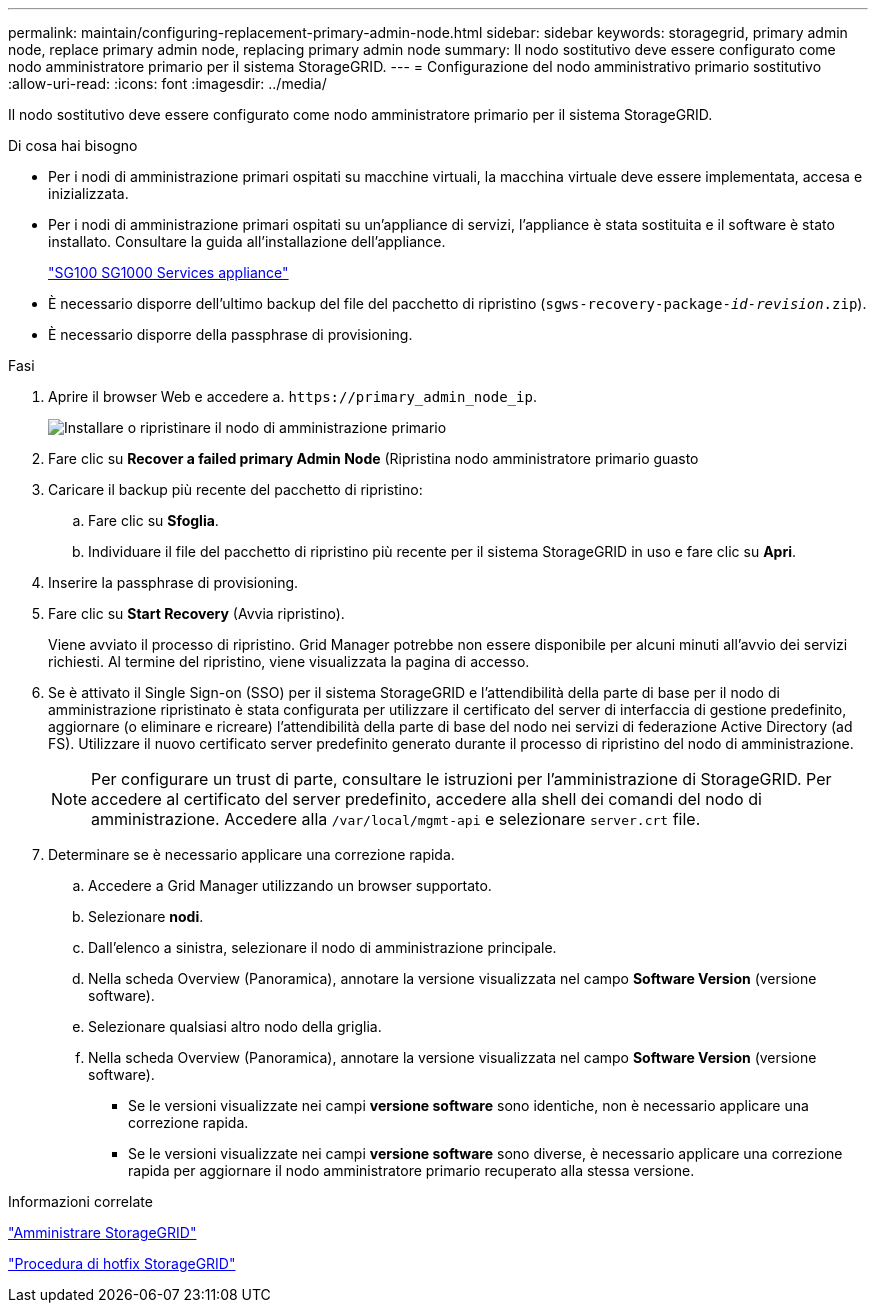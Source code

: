 ---
permalink: maintain/configuring-replacement-primary-admin-node.html 
sidebar: sidebar 
keywords: storagegrid, primary admin node, replace primary admin node, replacing primary admin node 
summary: Il nodo sostitutivo deve essere configurato come nodo amministratore primario per il sistema StorageGRID. 
---
= Configurazione del nodo amministrativo primario sostitutivo
:allow-uri-read: 
:icons: font
:imagesdir: ../media/


[role="lead"]
Il nodo sostitutivo deve essere configurato come nodo amministratore primario per il sistema StorageGRID.

.Di cosa hai bisogno
* Per i nodi di amministrazione primari ospitati su macchine virtuali, la macchina virtuale deve essere implementata, accesa e inizializzata.
* Per i nodi di amministrazione primari ospitati su un'appliance di servizi, l'appliance è stata sostituita e il software è stato installato. Consultare la guida all'installazione dell'appliance.
+
link:../sg100-1000/index.html["SG100  SG1000 Services appliance"]

* È necessario disporre dell'ultimo backup del file del pacchetto di ripristino (`sgws-recovery-package-_id-revision_.zip`).
* È necessario disporre della passphrase di provisioning.


.Fasi
. Aprire il browser Web e accedere a. `\https://primary_admin_node_ip`.
+
image::../media/install_or_recover_primary_admin_node.png[Installare o ripristinare il nodo di amministrazione primario]

. Fare clic su *Recover a failed primary Admin Node* (Ripristina nodo amministratore primario guasto
. Caricare il backup più recente del pacchetto di ripristino:
+
.. Fare clic su *Sfoglia*.
.. Individuare il file del pacchetto di ripristino più recente per il sistema StorageGRID in uso e fare clic su *Apri*.


. Inserire la passphrase di provisioning.
. Fare clic su *Start Recovery* (Avvia ripristino).
+
Viene avviato il processo di ripristino. Grid Manager potrebbe non essere disponibile per alcuni minuti all'avvio dei servizi richiesti. Al termine del ripristino, viene visualizzata la pagina di accesso.

. Se è attivato il Single Sign-on (SSO) per il sistema StorageGRID e l'attendibilità della parte di base per il nodo di amministrazione ripristinato è stata configurata per utilizzare il certificato del server di interfaccia di gestione predefinito, aggiornare (o eliminare e ricreare) l'attendibilità della parte di base del nodo nei servizi di federazione Active Directory (ad FS). Utilizzare il nuovo certificato server predefinito generato durante il processo di ripristino del nodo di amministrazione.
+

NOTE: Per configurare un trust di parte, consultare le istruzioni per l'amministrazione di StorageGRID. Per accedere al certificato del server predefinito, accedere alla shell dei comandi del nodo di amministrazione. Accedere alla `/var/local/mgmt-api` e selezionare `server.crt` file.

. Determinare se è necessario applicare una correzione rapida.
+
.. Accedere a Grid Manager utilizzando un browser supportato.
.. Selezionare *nodi*.
.. Dall'elenco a sinistra, selezionare il nodo di amministrazione principale.
.. Nella scheda Overview (Panoramica), annotare la versione visualizzata nel campo *Software Version* (versione software).
.. Selezionare qualsiasi altro nodo della griglia.
.. Nella scheda Overview (Panoramica), annotare la versione visualizzata nel campo *Software Version* (versione software).
+
*** Se le versioni visualizzate nei campi *versione software* sono identiche, non è necessario applicare una correzione rapida.
*** Se le versioni visualizzate nei campi *versione software* sono diverse, è necessario applicare una correzione rapida per aggiornare il nodo amministratore primario recuperato alla stessa versione.






.Informazioni correlate
link:../admin/index.html["Amministrare StorageGRID"]

link:storagegrid-hotfix-procedure.html["Procedura di hotfix StorageGRID"]
